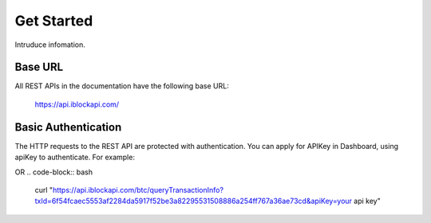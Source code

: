 Get Started
===========
Intruduce infomation.

Base URL
`````````````````
All REST APIs in the documentation have the following base URL:

    https://api.iblockapi.com/

Basic Authentication
``````````````````````
The HTTP requests to the REST API are protected with authentication. You can apply for APIKey in Dashboard, using apiKey to authenticate.  
For example:

.. code-block:: bash
    curl -H 'apiKey: your api Key' "https://api.iblockapi.com/btc/queryTransactionInfo?txId=6f54fcaec5553af2284da5917f52be3a82295531508886a254ff767a36ae73cd"

OR
.. code-block:: bash
    curl "https://api.iblockapi.com/btc/queryTransactionInfo?txId=6f54fcaec5553af2284da5917f52be3a82295531508886a254ff767a36ae73cd&apiKey=your api key"
